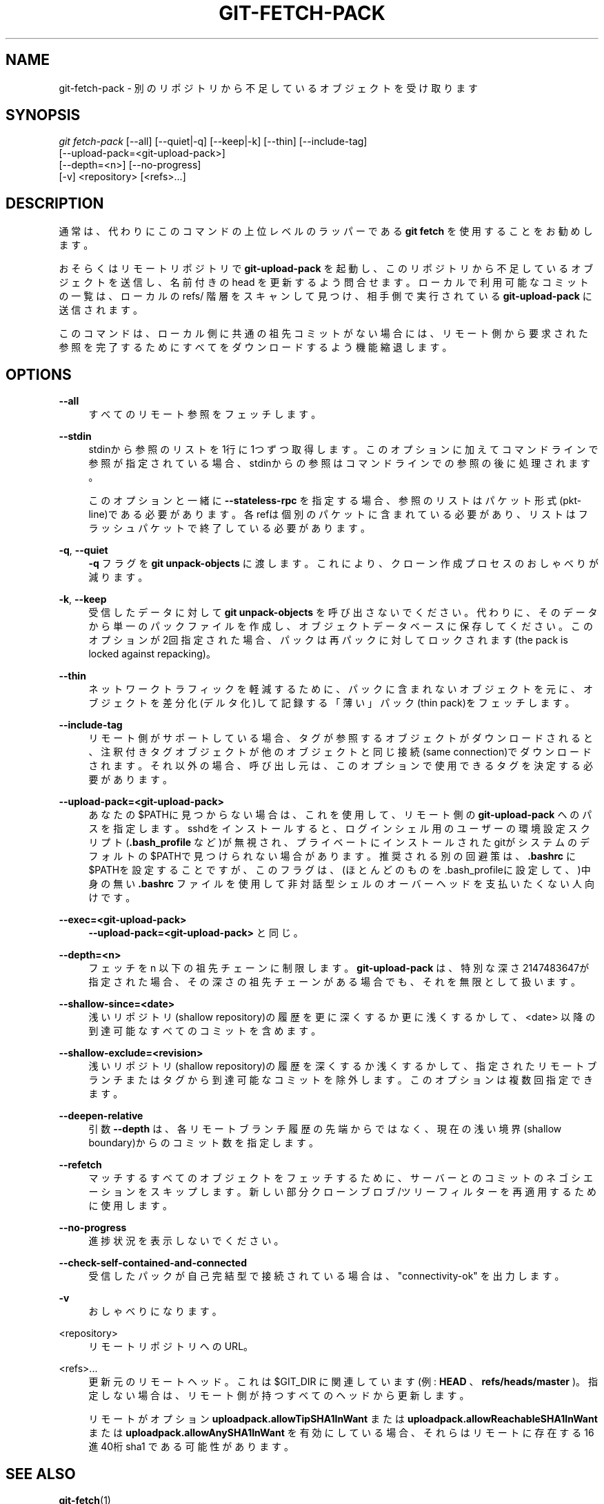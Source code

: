 '\" t
.\"     Title: git-fetch-pack
.\"    Author: [FIXME: author] [see http://docbook.sf.net/el/author]
.\" Generator: DocBook XSL Stylesheets v1.79.1 <http://docbook.sf.net/>
.\"      Date: 12/10/2022
.\"    Manual: Git Manual
.\"    Source: Git 2.38.0.rc1.238.g4f4d434dc6.dirty
.\"  Language: English
.\"
.TH "GIT\-FETCH\-PACK" "1" "12/10/2022" "Git 2\&.38\&.0\&.rc1\&.238\&.g" "Git Manual"
.\" -----------------------------------------------------------------
.\" * Define some portability stuff
.\" -----------------------------------------------------------------
.\" ~~~~~~~~~~~~~~~~~~~~~~~~~~~~~~~~~~~~~~~~~~~~~~~~~~~~~~~~~~~~~~~~~
.\" http://bugs.debian.org/507673
.\" http://lists.gnu.org/archive/html/groff/2009-02/msg00013.html
.\" ~~~~~~~~~~~~~~~~~~~~~~~~~~~~~~~~~~~~~~~~~~~~~~~~~~~~~~~~~~~~~~~~~
.ie \n(.g .ds Aq \(aq
.el       .ds Aq '
.\" -----------------------------------------------------------------
.\" * set default formatting
.\" -----------------------------------------------------------------
.\" disable hyphenation
.nh
.\" disable justification (adjust text to left margin only)
.ad l
.\" -----------------------------------------------------------------
.\" * MAIN CONTENT STARTS HERE *
.\" -----------------------------------------------------------------
.SH "NAME"
git-fetch-pack \- 別のリポジトリから不足しているオブジェクトを受け取ります
.SH "SYNOPSIS"
.sp
.nf
\fIgit fetch\-pack\fR [\-\-all] [\-\-quiet|\-q] [\-\-keep|\-k] [\-\-thin] [\-\-include\-tag]
        [\-\-upload\-pack=<git\-upload\-pack>]
        [\-\-depth=<n>] [\-\-no\-progress]
        [\-v] <repository> [<refs>\&...]
.fi
.sp
.SH "DESCRIPTION"
.sp
通常は、代わりにこのコマンドの上位レベルのラッパーである \fBgit fetch\fR を使用することをお勧めします。
.sp
おそらくはリモートリポジトリで \fBgit\-upload\-pack\fR を起動し、このリポジトリから不足しているオブジェクトを送信し、名前付きの head を更新するよう問合せます。ローカルで利用可能なコミットの一覧は、ローカルの refs/ 階層をスキャンして見つけ、相手側で実行されている \fBgit\-upload\-pack\fR に送信されます。
.sp
このコマンドは、ローカル側に共通の祖先コミットがない場合には、リモート側から要求された参照を完了するためにすべてをダウンロードするよう機能縮退します。
.SH "OPTIONS"
.PP
\fB\-\-all\fR
.RS 4
すべてのリモート参照をフェッチします。
.RE
.PP
\fB\-\-stdin\fR
.RS 4
stdinから参照のリストを1行に1つずつ取得します。このオプションに加えてコマンドラインで参照が指定されている場合、stdinからの参照はコマンドラインでの参照の後に処理されます。
.sp
このオプションと一緒に
\fB\-\-stateless\-rpc\fR
を指定する場合、参照のリストはパケット形式(pkt\-line)である必要があります。各refは個別のパケットに含まれている必要があり、リストはフラッシュパケットで終了している必要があります。
.RE
.PP
\fB\-q\fR, \fB\-\-quiet\fR
.RS 4
\fB\-q\fR
フラグを
\fBgit unpack\-objects\fR
に渡します。 これにより、クローン作成プロセスのおしゃべりが減ります。
.RE
.PP
\fB\-k\fR, \fB\-\-keep\fR
.RS 4
受信したデータに対して
\fBgit unpack\-objects\fR
を呼び出さないでください。代わりに、そのデータから単一のパックファイルを作成し、オブジェクトデータベースに保存してください。このオプションが2回指定された場合、パックは再パックに対してロックされます(the pack is locked against repacking)。
.RE
.PP
\fB\-\-thin\fR
.RS 4
ネットワークトラフィックを軽減するために、パックに含まれないオブジェクトを元に、オブジェクトを差分化(デルタ化)して記録する「薄い」パック(thin pack)をフェッチします。
.RE
.PP
\fB\-\-include\-tag\fR
.RS 4
リモート側がサポートしている場合、タグが参照するオブジェクトがダウンロードされると、注釈付きタグオブジェクトが他のオブジェクトと同じ接続(same connection)でダウンロードされます。それ以外の場合、呼び出し元は、このオプションで使用できるタグを決定する必要があります。
.RE
.PP
\fB\-\-upload\-pack=<git\-upload\-pack>\fR
.RS 4
あなたの $PATHに見つからない場合は、これを使用して、リモート側の
\fBgit\-upload\-pack\fR
へのパスを指定します。sshdをインストールすると、ログインシェル用のユーザーの環境設定スクリプト(\fB\&.bash_profile\fR
など)が無視され、プライベートにインストールされたgitがシステムのデフォルトの$PATHで見つけられない場合があります。推奨される別の回避策は、
\fB\&.bashrc\fR
に $PATHを設定することですが、このフラグは、(ほとんどのものを\&.bash_profileに設定して、)中身の無い
\fB\&.bashrc\fR
ファイルを使用して非対話型シェルのオーバーヘッドを支払いたくない人向けです。
.RE
.PP
\fB\-\-exec=<git\-upload\-pack>\fR
.RS 4
\fB\-\-upload\-pack=<git\-upload\-pack>\fR
と同じ。
.RE
.PP
\fB\-\-depth=<n>\fR
.RS 4
フェッチを n 以下の祖先チェーンに制限します。
\fBgit\-upload\-pack\fR
は、特別な深さ2147483647が指定された場合、その深さの祖先チェーンがある場合でも、それを無限として扱います。
.RE
.PP
\fB\-\-shallow\-since=<date>\fR
.RS 4
浅いリポジトリ(shallow repository)の履歴を更に深くするか更に浅くするかして、 <date> 以降の到達可能なすべてのコミットを含めます。
.RE
.PP
\fB\-\-shallow\-exclude=<revision>\fR
.RS 4
浅いリポジトリ(shallow repository)の履歴を深くするか浅くするかして、指定されたリモートブランチまたはタグから到達可能なコミットを除外します。このオプションは複数回指定できます。
.RE
.PP
\fB\-\-deepen\-relative\fR
.RS 4
引数
\fB\-\-depth\fR
は、各リモートブランチ履歴の先端からではなく、現在の浅い境界(shallow boundary)からのコミット数を指定します。
.RE
.PP
\fB\-\-refetch\fR
.RS 4
マッチするすべてのオブジェクトをフェッチするために、サーバーとのコミットのネゴシエーションをスキップします。 新しい部分クローン ブロブ/ツリー フィルターを再適用するために使用します。
.RE
.PP
\fB\-\-no\-progress\fR
.RS 4
進捗状況を表示しないでください。
.RE
.PP
\fB\-\-check\-self\-contained\-and\-connected\fR
.RS 4
受信したパックが自己完結型で接続されている場合は、 "connectivity\-ok" を出力します。
.RE
.PP
\fB\-v\fR
.RS 4
おしゃべりになります。
.RE
.PP
<repository>
.RS 4
リモートリポジトリへのURL。
.RE
.PP
<refs>\&...
.RS 4
更新元のリモートヘッド。これは $GIT_DIR に関連しています(例:
\fBHEAD\fR
、
\fBrefs/heads/master\fR
)。指定しない場合は、リモート側が持つすべてのヘッドから更新します。
.sp
リモートがオプション
\fBuploadpack\&.allowTipSHA1InWant\fR
または
\fBuploadpack\&.allowReachableSHA1InWant\fR
または
\fBuploadpack\&.allowAnySHA1InWant\fR
を有効にしている場合、それらはリモートに存在する 16進40桁 sha1 である可能性があります。
.RE
.SH "SEE ALSO"
.sp
\fBgit-fetch\fR(1)
.SH "GIT"
.sp
Part of the \fBgit\fR(1) suite
